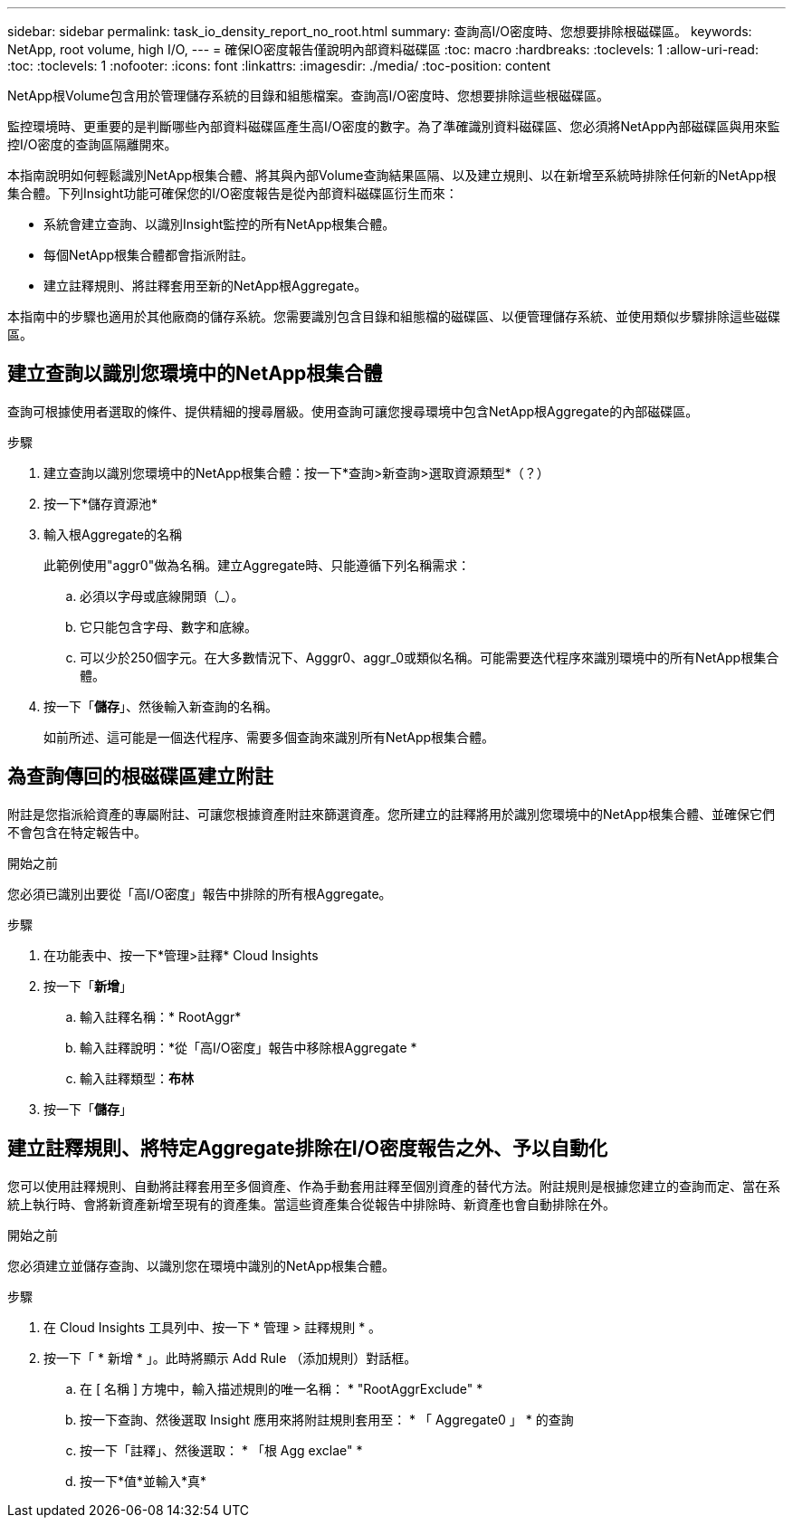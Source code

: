 ---
sidebar: sidebar 
permalink: task_io_density_report_no_root.html 
summary: 查詢高I/O密度時、您想要排除根磁碟區。 
keywords: NetApp, root volume, high I/O, 
---
= 確保IO密度報告僅說明內部資料磁碟區
:toc: macro
:hardbreaks:
:toclevels: 1
:allow-uri-read: 
:toc: 
:toclevels: 1
:nofooter: 
:icons: font
:linkattrs: 
:imagesdir: ./media/
:toc-position: content


[role="lead"]
NetApp根Volume包含用於管理儲存系統的目錄和組態檔案。查詢高I/O密度時、您想要排除這些根磁碟區。

監控環境時、更重要的是判斷哪些內部資料磁碟區產生高I/O密度的數字。為了準確識別資料磁碟區、您必須將NetApp內部磁碟區與用來監控I/O密度的查詢區隔離開來。

本指南說明如何輕鬆識別NetApp根集合體、將其與內部Volume查詢結果區隔、以及建立規則、以在新增至系統時排除任何新的NetApp根集合體。下列Insight功能可確保您的I/O密度報告是從內部資料磁碟區衍生而來：

* 系統會建立查詢、以識別Insight監控的所有NetApp根集合體。
* 每個NetApp根集合體都會指派附註。
* 建立註釋規則、將註釋套用至新的NetApp根Aggregate。


本指南中的步驟也適用於其他廠商的儲存系統。您需要識別包含目錄和組態檔的磁碟區、以便管理儲存系統、並使用類似步驟排除這些磁碟區。



== 建立查詢以識別您環境中的NetApp根集合體

查詢可根據使用者選取的條件、提供精細的搜尋層級。使用查詢可讓您搜尋環境中包含NetApp根Aggregate的內部磁碟區。

.步驟
. 建立查詢以識別您環境中的NetApp根集合體：按一下*查詢>新查詢>選取資源類型*（？）
. 按一下*儲存資源池*
. 輸入根Aggregate的名稱
+
此範例使用"aggr0"做為名稱。建立Aggregate時、只能遵循下列名稱需求：

+
.. 必須以字母或底線開頭（_）。
.. 它只能包含字母、數字和底線。
.. 可以少於250個字元。在大多數情況下、Agggr0、aggr_0或類似名稱。可能需要迭代程序來識別環境中的所有NetApp根集合體。


. 按一下「*儲存*」、然後輸入新查詢的名稱。
+
如前所述、這可能是一個迭代程序、需要多個查詢來識別所有NetApp根集合體。





== 為查詢傳回的根磁碟區建立附註

附註是您指派給資產的專屬附註、可讓您根據資產附註來篩選資產。您所建立的註釋將用於識別您環境中的NetApp根集合體、並確保它們不會包含在特定報告中。

.開始之前
您必須已識別出要從「高I/O密度」報告中排除的所有根Aggregate。

.步驟
. 在功能表中、按一下*管理>註釋* Cloud Insights
. 按一下「*新增*」
+
.. 輸入註釋名稱：* RootAggr*
.. 輸入註釋說明：*從「高I/O密度」報告中移除根Aggregate *
.. 輸入註釋類型：*布林*


. 按一下「*儲存*」




== 建立註釋規則、將特定Aggregate排除在I/O密度報告之外、予以自動化

您可以使用註釋規則、自動將註釋套用至多個資產、作為手動套用註釋至個別資產的替代方法。附註規則是根據您建立的查詢而定、當在系統上執行時、會將新資產新增至現有的資產集。當這些資產集合從報告中排除時、新資產也會自動排除在外。

.開始之前
您必須建立並儲存查詢、以識別您在環境中識別的NetApp根集合體。

.步驟
. 在 Cloud Insights 工具列中、按一下 * 管理 > 註釋規則 * 。
. 按一下「 * 新增 * 」。此時將顯示 Add Rule （添加規則）對話框。
+
.. 在 [ 名稱 ] 方塊中，輸入描述規則的唯一名稱： * "RootAggrExclude" *
.. 按一下查詢、然後選取 Insight 應用來將附註規則套用至： * 「 Aggregate0 」 * 的查詢
.. 按一下「註釋」、然後選取： * 「根 Agg exclae" *
.. 按一下*值*並輸入*真*



